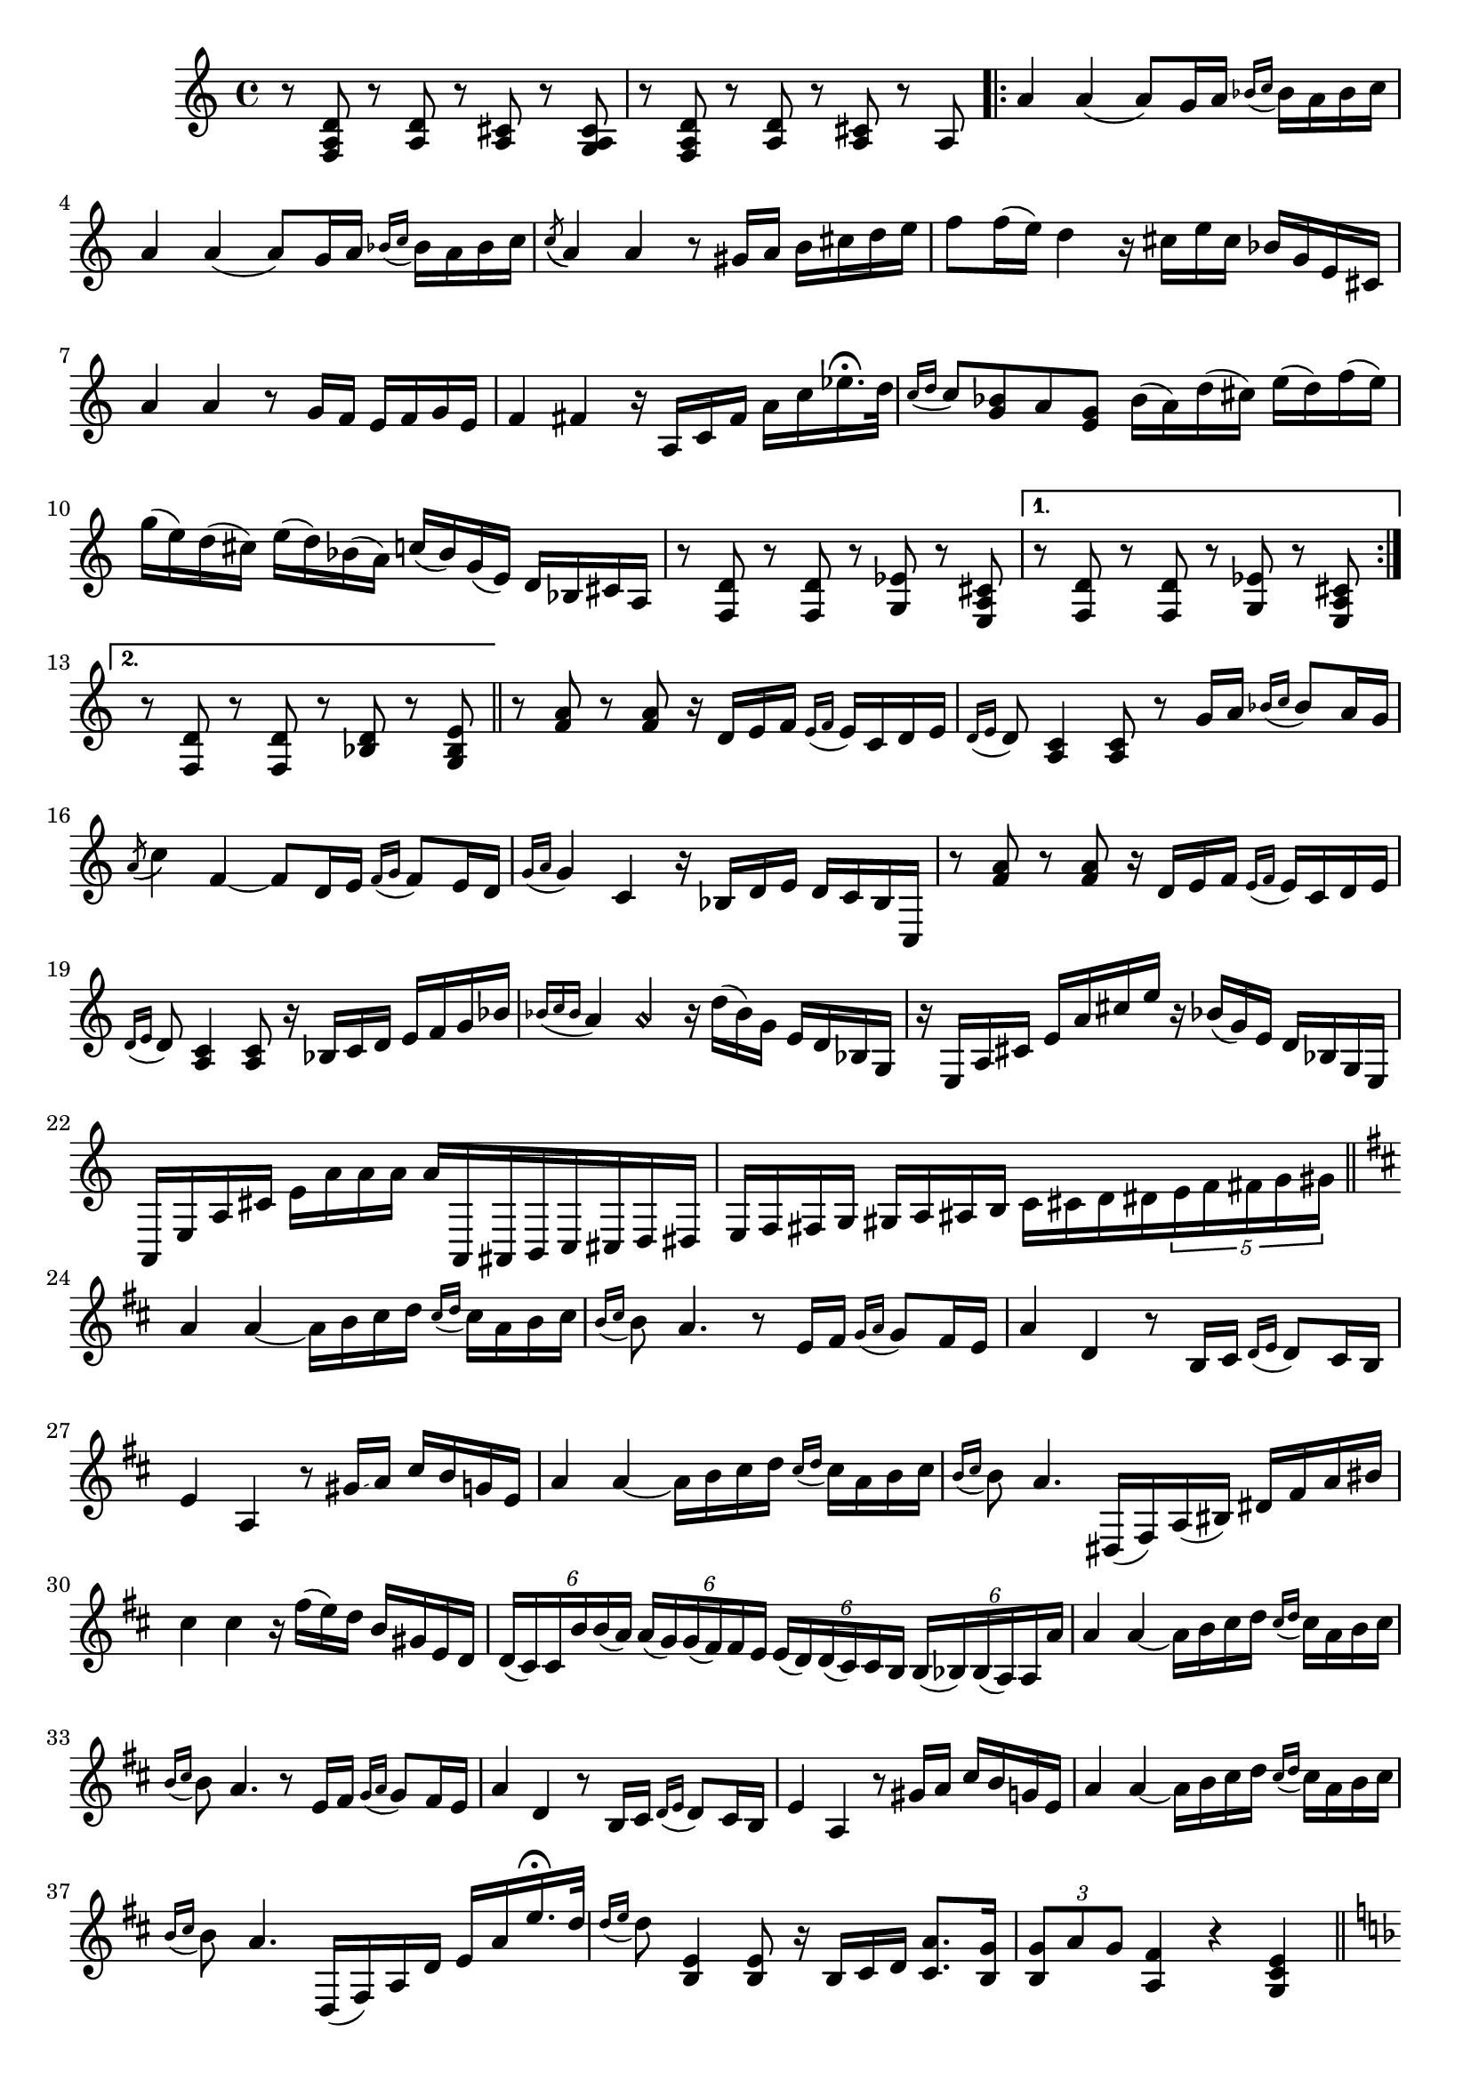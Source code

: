 \relative {
  % starting at meas. 9
  r8 <f a d> r <a d> r <a cis> r <g a cis>
  r8 <f a d> r <a d> r <a cis> r a 
  \repeat volta 2 {
    a'4 a( a8) g16 a \grace { bes_( c } bes) a bes c
    a4 a( a8) g16 a \grace { bes_( c } bes) a bes c
    \acciaccatura c8_( a4) a r8 gis16 a b cis d e
    f8 f16( e) d4 r16 cis e cis bes g e cis
    a'4 a r8 g16 f e f g e
    f4 fis r16 a, c fis a c ees16.\fermata d32
    \grace { c16_( d } c8) <bes g> a <g e> bes16( a) d( cis) e( d) f( e)
    g( e) d( cis) e( d) bes( a) c( bes) g( e) d bes cis a
    % meas. 19
    r8 <f d'> r <f d'> r <g ees'> r <e a cis>
    \alternative {
      \volta 1 {
        r <f d'> r <f d'> r <g ees'> r <e a cis>
      }
      \volta 2 {
        r <f d'> r <f d'> r <bes d> r <g bes e>
      }
    }
  }
  \section
  % meas. 22
  r <f' a> r <f a> r16 d e f \grace { e_(f } e) c d e
  \grace { d16_( e } d8) <a c>4 <a c>8 r g'16 a \grace { bes_( c } bes8) a16 g
  \acciaccatura a8( c4) f,4~ 8 d16 e \grace { f_( g } f8) e16 d
  \grace { g16_( a } g4) c, r16 bes d e d c bes c,
  r8 <f' a> r <f a> r16 d e f \grace { e_( f } e) c d e
  \grace { d_( e } d8) <a c>4 <a c>8 r16 bes c d e f g bes
  % meas. 28
  \grace { bes_( c bes } a4) a\harmonic r16 d( bes) g e d bes g
  r e a cis e a cis e r bes( g) e d bes g e
  a, e' a cis e_[ a a a ] a^[ a,, ais b c cis d dis ]
  e f fis g gis a ais b c_ [ cis d dis \tuplet 5/4 { e f fis g gis } ]
  \section
  \key d \major  % key change starting meas. 32
  a4 a~ a16 b cis d \grace { cis_( d } cis) a b cis
  \grace {b_( cis } b8) a4. r8 e16 fis \grace { g_( a } g8) fis16 e
  a4 d, r8 b16 cis \grace { d_( e } d8) cis16 b
  e4 a, r8 gis'16\glissando a cis b g e
  a4 a~ a16 b cis d \grace { cis_( d } cis) a b cis
  \grace { b_(cis } b8) a4. dis,,16( fis) a( bis) dis fis a bis
  cis4 cis r16 fis( e) d b gis e d
  % start meas. 39
  \tuplet 6/4 { d( cis) cis b' b( a) } \tuplet 6/4 { a(\glissando g) g( fis) fis e } 
    \tuplet 6/4 { e( d) d(\glissando cis) cis b } \tuplet 6/4 { b( bes) bes( a) a a' }
  % end meas. 39
  a4 a~ a16 b cis d \grace { cis_( d } cis) a b cis
  \grace {b_( cis } b8) a4. r8 e16 fis \grace { g_( a } g8) fis16 e
  a4 d, r8 b16 cis \grace { d_( e } d8) cis16 b
  e4 a, r8 gis'16\glissando a cis b g e
  a4 a~ a16 b cis d \grace { cis_( d } cis) a b cis
  \grace { b_(cis } b8) a4. d,,16( fis) a d e a e'16.\fermata d32
  \grace { d16_( e } d8) <b, e>4 <b e>8 r16 b cis d <cis a'>8. <b g'>16
  \tuplet 3/2 { <b g'>8 a' g } <a, fis'>4 r <g cis e>
  \section
  \key d \minor  % key change starting meas. 48
  d' r8 <fis, d'> r <g b e> r <g cis>
  r <f d'> r <f d'> r <g ees'> r <e a cis>
  a'4 a( a8) g16 a \grace { bes_( c } bes) a bes c
  a4 a( a8) g16 a \grace { bes_( c } bes) a bes c
  \acciaccatura c8_( a4) a r8 gis16 a b cis d e
  f8 f16( e) d4 r16 cis e cis bes g e cis
  a'4 a r8 g16 f e f g e
  f4 fis r16 a, c fis a c ees16.\fermata d32
  \grace { c16_( d } c8) <bes g> a <g e> bes16( a) d( cis) e( d) f( e)
  g( e) d( cis) e( d) bes( a) c( bes) g( e) d bes cis a
  r8 <f d'> r <f d'> r <g ees'> r <e a cis>
  r8 <f d'> r <f d'> r <g ees'> r <e a cis>
  <a\harmonic d\harmonic>2 <f' a d>
}
